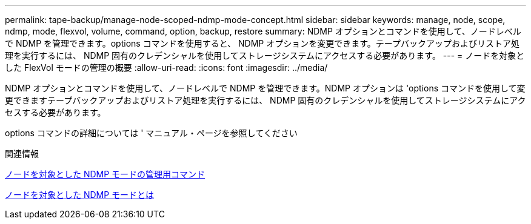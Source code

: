---
permalink: tape-backup/manage-node-scoped-ndmp-mode-concept.html 
sidebar: sidebar 
keywords: manage, node, scope, ndmp, mode, flexvol, volume, command, option, backup, restore 
summary: NDMP オプションとコマンドを使用して、ノードレベルで NDMP を管理できます。options コマンドを使用すると、 NDMP オプションを変更できます。テープバックアップおよびリストア処理を実行するには、 NDMP 固有のクレデンシャルを使用してストレージシステムにアクセスする必要があります。 
---
= ノードを対象とした FlexVol モードの管理の概要
:allow-uri-read: 
:icons: font
:imagesdir: ../media/


[role="lead"]
NDMP オプションとコマンドを使用して、ノードレベルで NDMP を管理できます。NDMP オプションは 'options コマンドを使用して変更できますテープバックアップおよびリストア処理を実行するには、 NDMP 固有のクレデンシャルを使用してストレージシステムにアクセスする必要があります。

options コマンドの詳細については ' マニュアル・ページを参照してください

.関連情報
xref:commands-manage-node-scoped-ndmp-reference.adoc[ノードを対象とした NDMP モードの管理用コマンド]

xref:node-scoped-ndmp-mode-concept.adoc[ノードを対象とした NDMP モードとは]
